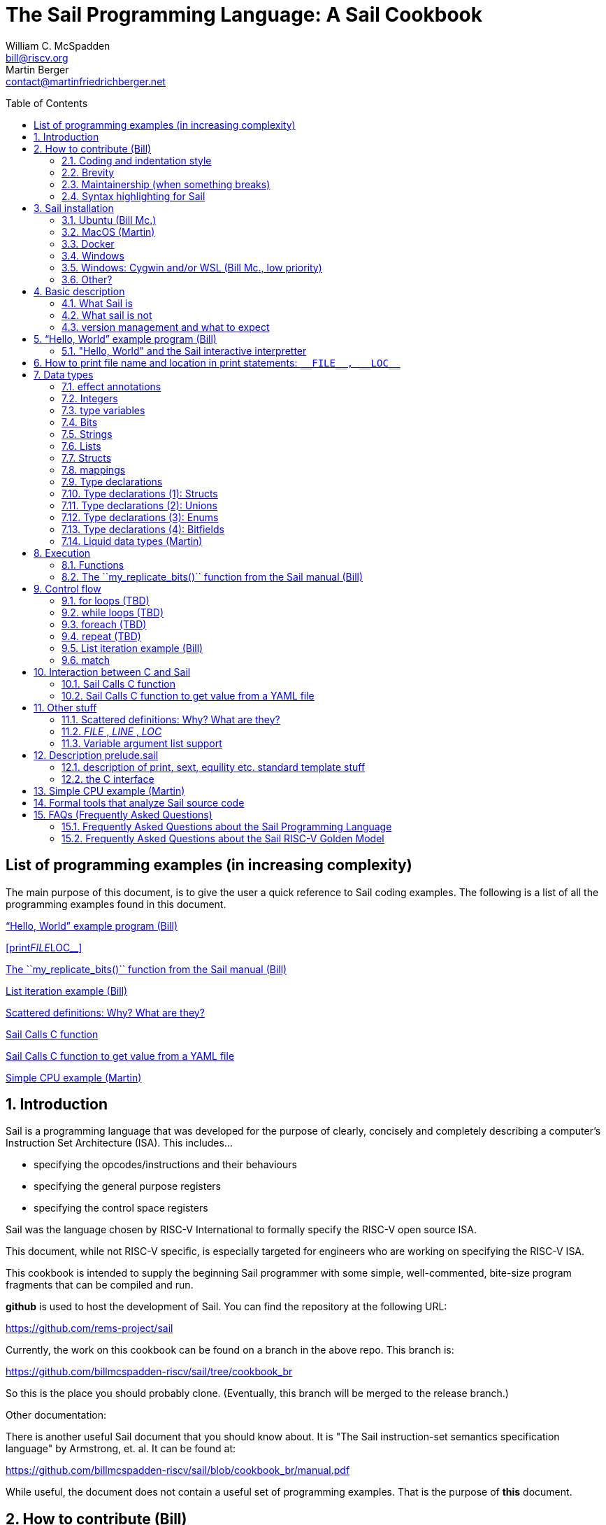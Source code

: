 // =========================================================================
// DO NOT EDIT.  AUTOGENERATED FILE.  You probably want to edit TheSailCookbook_Main.adoc
// =========================================================================
:doctype: book
:sectids:
The Sail Programming Language: A Sail Cookbook
==============================================
William C. McSpadden <bill@riscv.org>; Martin Berger <contact@martinfriedrichberger.net>
:toc:
:toc-placement: preamble
:toclevels: 2

:showtitle:


// Need some preamble to get TOC
{empty}


[#list_of_programming_examples]
== List of programming examples (in increasing complexity)

The main purpose of this document,  is to give the user a quick
reference to Sail coding examples. The following is a list of
all the programming examples found in this document.

<<hello_world>>

<<print__FILE__LOC__>>

<<my_replicate_bits>>

<<list_iteration_example>>

<<scattered-definitions>>

<<Sail-Calls-C-function>>

<<Sail-Calls-C-function-for-YAML>>

<<simple_cpu_example>>




:sectnums:
== Introduction

Sail is a programming language that was developed for the purpose
of clearly, concisely and completely describing a computer's
Instruction Set Architecture (ISA).  This includes...

- specifying the opcodes/instructions and their behaviours
- specifying the general purpose registers
- specifying the control space registers

Sail was the language chosen by RISC-V International
to formally specify the RISC-V open source ISA.

This document,  while not RISC-V specific,  is especially targeted for engineers who are working on specifying the RISC-V ISA.

This cookbook is intended to supply the beginning Sail programmer with
some simple, well-commented, bite-size program fragments that can
be compiled and run.

**github** is used to host the development of Sail.  You can find the
repository at the following URL:

https://github.com/rems-project/sail

Currently,  the work on this cookbook can be found on a branch in the
above repo.  This branch is:

https://github.com/billmcspadden-riscv/sail/tree/cookbook_br

So this is the place you should probably clone.  (Eventually,  this
branch will be merged to the release branch.)

Other documentation:

There is another useful Sail document that you should know about.  It is
"The Sail instruction-set semantics specification language" by Armstrong, et. al.  It can be found at:

https://github.com/billmcspadden-riscv/sail/blob/cookbook_br/manual.pdf

While useful,  the document does not contain a useful set of programming
examples.  That is the purpose of *this* document.


== How to contribute (Bill)

We are hopeful that as you learn the Sail programming language,  that you too would want to create some code snippets that you think someone might find helpful.

The simple "hello world" program (found in cookbook/functional_code_snippets/hello_world/) provides a template for writing a new code snippet. For an example
that lives in a single Sail file, this should be sufficient.  Create a test directory (with a useful name), copy the Makefile and the .sail file into that directory,  and then write your code.  And finally,
edit this .adoc file and give a description of what
the example file is intended to do.

Once you have completed your snippet and verifies that it works,  you should make an entry in this document.  Pleas see <<hello_world>> to see how you should include your snippet in this document.  You should at least include the .sail file and give a brief descritpion.  Also, please make an entry in
<<list_of_programming_examples>> for quick perusal by readers.


=== Coding and indentation style

We do not have a preferred coding style for these little code snippets.  With regards to indentation style,  the RISC-V modle follows a vaguely K&R style. Some of the program snippets (those originating with Bill McSpadden) follow the Whitesmiths indentation style.  All styles are welcome.

For a list and description of popular indentation styles, steer your browser to...
https://en.wikipedia.org/wiki/Indentation_style.

=== Brevity

Program examples should be short, both in terms of number-of-lines and in terms of execution time.  Each example should focus on one simple item.  And the execution of the example item should be clear.  The example should be short, standalone and easy to maintain.

Now,  we do have one example in this Cookbook that somewhat violates this request.  The programming example, <<simple_cpu_exampl>>,  is more complex.  But it is meant to demonstrate the usefulness of Sail in defining the functionality of an ISA.

=== Maintainership (when something breaks)

We would also ask that if you contribute a code example,  that you would maintain it.

=== Syntax highlighting for Sail

Syntax highlighting for several editors (emacs, vim, Visual Studio, etc)
can be found at:

https://github.com/rems-project/sail/tree/sail2/editors

It is beyond the scope of this document to describe how to use
the syntax highlighting for the various editors.

== Sail installation

Sail is supported on a number of different platforms.  MacOs and Lunix/Ubuntu seem to be the most used platforms.



TBD

=== Ubuntu (Bill Mc.)

TBD

=== MacOS (Martin)

Installation with `brew` and `opam` is straighforward. On my
MacBook Pro, with an M1 Processor, runniung Ventura 13.0.1, I followed
the instructions at https://github.com/rems-project/sail/blob/sail2/INSTALL.md[]


I use brew (https://brew.sh/) to install software. With brew I install opam https://opam.ocaml.org/ and Ocaml itself (https://ocaml.org/). Then I follow these steps:

----
    ocaml -version
    eval $(opam config env)
    xcode-select --install
    brew install gmp z3 pkg-config
    opam install sail
----

Depending what is already installed on your computer, some of the above my not be necessary. When running `opam install sail` you will be asked `Do you want to continue?` and you need to answer `y`. You can run `sail -v` to see what version you have installed. 


=== Docker

Docker is used as a ....

=== Windows
Support of a native command line interface is not planned.  If you
want to run Sail under Windows,  plan on running it under Cygwin or
Windows Subsystem under Linux.

=== Windows: Cygwin and/or WSL (Bill Mc.,  low priority)

If there is a demand,  a port to Cygwin will be attempted.

=== Other?

Are there other OS platforms that should be supported?
Other Linux distis?  Or will Docker support?

== Basic description
=== What Sail is
Sail is a programming language that is targetted for
 specifying an ISA.  Once specified, a set of
instructions (usually found in a .elf file) can then
be executed on the "model" and the results observed.

The model is a sequential model only;  at this time,
there are no semantics allowing for any type of parallel
execution.

=== What sail is not
Sail is not an RTL (Register Transfer Language).
There is no direct support for timing (as in clock
timing) and there is no support for parallel execution,
all things that an RTL contains.

=== version management and what to expect
TBD

[#hello_world]
== “Hello, World” example program (Bill)
All example programs associated with this cookbook,
can be found in
<sail_git_root>/cookbook/functional_code_snippets/

The purpose of this simple program is to show some
of the basics of Sail and to ensure that you have
the Sail compiler (and the other required tools)
 installed in your environment.

It is assumed that you have built the sail compiler
in the local area. The Makefiles in the coding
examples depend on this.

The following code snippet comes from:

https://github.com/billmcspadden-riscv/sail/tree/cookbook_br/cookbook/functional_code_snippets/hello_world

hello_world.sail:

// include doesn't appear to render in github
// Therefore, asciidoctor-reducer will be used to create
// a complete (all files included) file, which will be
// committed by git.

[source, sail]
----

// ==========================================================================

// Two types of comments...
// This type and ...

/*
...block comments
*/

// Whitespace is NOT significant. Yay!

default Order dec   // Required. Defines whether bit vectors are increasing 
                    // (inc) (MSB is index 0 or decreasing (dec) (LSB is index 0)

// The $include directive is used to pull in other Sail code.
//  It functions similarly, but not exactly the same, as the
//  C preproessor directrive.

// Sail is a very small language.  In order to get a set
//  of useful functionality (eg - print to stdout), a set
//  of functions and datatypes are defined in the file
//  "prelude.sail"
$include <prelude.sail>

// ========================================================
// Function signatures (same idea as C's function prototype)
// ========================================================

val "print" : string -> unit

val main : unit -> unit

// ========================================================
// The entry point into the program starts at the function, main.
// ========================================================
function main() = 
    {
    print("hello, world!\n") ;
    print("hello, another world!\n") ;
    }

----

So... that's the code we want to compile.  But how do
we compile it? Remember, we want to use the sail
compiler that was built in this sandbox.  We use a
'make' methodology for building.  The first Makefile
(in the same directory as the example code example)
is very simple.  It includes a generic Makefile
(../Makefile.generic) that is used for building
most of the program examples.


[Note]  If you want to create and contribute your
own example program and you need to deviate from
our make methodolgy,  you would do that in your
own test directory by writing your own Makefile.

The basic flow for building is:

. Write *.sail
. sail -c *.sail -o out.c
. gcc <flags> *.c --> executable


Makefile:

[source, makefile]
----
# vim: set tabstop=4 shiftwidth=4 noexpandtab
# ================================================================
# Filename:		Makefile
#
# Description:	Makefile for building example code
#
# Author(s):	Bill McSpadden (bill@riscv.org)
#
# Revision:		See revision control log 
#
# ================================================================

#==============
# Includes
#==============

include ../Makefile.generic

----

Makefile.generic is the Makefile that does the work for compilation.
It depends on a local compilation of sail. See the [Installation](#sail-installation)
section to understand how to install in the tools for your platform.

Makefile.generic:

[source, makefile]
----
# vim: set tabstop=4 shiftwidth=4 noexpandtab
# ==========================================================================
# Filename:		Makefile
#
# Description:	Makefile for building Sail example code fragments
#
#				NOTE: in order to render this file in an asciidoc
#				for the Sail cookbook, keep the line length less 
#				then 86 characters, the width of the block comment line
#				of this section
#
# Author(s):	Bill McSpadden (bill@riscv.org)
#
# Revision:		See revision control log 
#
# ==========================================================================

#==============
# Includes
#==============

#==============
# Make variables
#==============

# The sail compiler expects that SAIL_DIR is set in the environment.
#	The sh env var, SAIL_DIR,  is set and exported using the make
#	variable, SAIL_DIR.  I hope this is not too confusing.
SAIL_DIR		:= ../../..
SAIL_LIB		:= ${SAIL_DIR}/lib/sail
SAIL			:= ${SAIL_DIR}/sail
SAIL_OUTFILE	:= out
SAIL_FLAGS		:= -c -o ${SAIL_OUTFILE}

SAIL_SRC		?= $(wildcard *.sail)

CC				:= gcc
CCFLAGS			:= -lgmp -lz -I ${SAIL_DIR}/lib/

# out.c is the file that sail generates as output from the
#   sail compilation process.  It will be compiled with
#   other C code to generate an executable
# ${SAIL_DIR}/lib/*.c is a set of C code used for interaction
#   with the programming environment.  It also provides 
#   functionality that cannot be natively supported by sail.
#   
C_SRC			:= out.c ${SAIL_DIR}/lib/*.c 

TARGET			:= out

#==============
# Targets and Rules
#==============

all: run

build: out

install:

run: out
	./out

out: out.c
	gcc ${C_SRC} ${CCFLAGS} -o $@

#	gcc out.c ${SAIL_DIR}/lib/*.c -lgmp -lz -I ${SAIL_DIR}/lib -o $@

# In the following rule,  the environment variable, SAIL_DIR,  must be
#	set  in order for the sail compilation step to work correctly.
out.c: ${SAIL_SRC}
	SAIL_DIR=${SAIL_DIR} ; export SAIL_DIR ; \
	${SAIL} ${SAIL_FLAGS} ${SAIL_SRC}

# clean:  cleans only local artifacts
clean:
	rm -f out out.c out.ml

# Cleans local artifacts and the install location
clean_all:



----

What does the compilation process look like?  Under Ubuntu Linux,  this
is the output you can expect for compiling and running the "hello world"
example program.

```
ubuntu-VirtualBox 227> make
SAIL_DIR=../../.. ; export SAIL_DIR ; \
../../../sail -c -o out hello_world.sail
gcc out.c ../../../lib/*.c  -lgmp -lz -I ../../../lib/ -o out
./out
hello, world!
hello, another world!
ubuntu-VirtualBox 228>

```

Now that we've examined the Makefiles,  we will make little mention of them
in the rest of this document (except for the example where we discuss the
C foreign function interface where we will show how Sail can call C functions).

=== "Hello, World" and the Sail interactive interpretter

This section is meant to introduce you to the the Sail interactive interpretter.
We will not go into much detail about running it;  we'll simply take you through the
hello_world example to show you how it is run.

'1. Invocation....

image:images/sail_i_hello_world_1.png[]

'2. Execute the main() function....

image:images/sail_i_hello_world_2.png[]

'3. Each "step" in the following images is caused by hitting the "enter" key.
This steps you from one statement to another.  Note the top line: we are being
told we are in the main() function.

image:images/sail_i_hello_world_3.png[]

'4. "enter"

image:images/sail_i_hello_world_4.png[]

'5. "enter".   We now see the body of the main() function.

image:images/sail_i_hello_world_5.png[]

'6. "enter"

image:images/sail_i_hello_world_6.png[]

'7. "enter"

image:images/sail_i_hello_world_7.png[]

'8. "enter". On the top line,  we see the output from the print()
statement, "hello, world".

image:images/sail_i_hello_world_8.png[]

'9. "enter"

image:images/sail_i_hello_world_9.png[]

'10. "enter"

image:images/sail_i_hello_world_10.png[]

'11. "enter".  And now we see the output from the second print statement
pn the top line.

image:images/sail_i_hello_world_11.png[]

'12. "enter"

image:images/sail_i_hello_world_12.png[]

'13. "enter"

image:images/sail_i_hello_world_13.png[]

'14. "enter".  We have completed executing the function. The
Result is printed out.

image:images/sail_i_hello_world_14.png[]

'15. ... and now  ... quit and exit....

image:images/sail_i_hello_world_15.png[]

== How to print file name and location in print statements: `__FILE__, __LOC__`
[#print__FILE__LOC__]
A relatively recent addition  to sail was the addition of the keywords
`__FILE__` amnd `__LOC__`.  These function in much the same way as in C.
`__FILE__` expands to the filename. `__LOC__` (similar to `__LINE__` in C)
expands to the line number and character position where the keyword was
found.   These are useful for debug and error statments.

`printf__FILE__LOC__.sail`:

[source, sail]
----
// Demonstrates the use of __FILE__,  __LOC__

$include <prelude.sail>

// ========================================================
// Function signatures (same idea as C's function prototype)
// ========================================================

val "print" : string -> unit

val main : unit -> unit

// ========================================================
// The entry point into the program starts at the function, main.
// ========================================================
function main() = 
    {
    print("hello, world!\n") ;
    print("file: "); print(__FILE__); print("\n");
    print("loc:  "); print(__LOC__);  print("\n");
    }

----

The output from running the executable:

```
ubuntu-VirtualBox 259> make
SAIL_DIR=../../.. ; export SAIL_DIR ; \
../../../sail -c -o out print__FILE__LOC__.sail
gcc out.c ../../../lib/*.c  -lgmp -lz -I ../../../lib/ -o out
./out
hello, world!
file: print__FILE__LOC__.sail
loc:  print__FILE__LOC__.sail:20.27-20.34
ubuntu-VirtualBox 260>
```

== Data types
=== effect annotations
=== Integers
- Int
- int
- Multi-precision

=== type variables
What does " 'n " mean?

=== Bits

=== Strings

=== Lists

=== Structs

=== mappings

=== Type declarations

Sail is a modern programming language, in the ML tradition and has
many forms of type constructors, in particular structs, unions, enums
and bitfields. TBC

=== Type declarations (1): Structs

Note, as of 28 July 2022,  pattern matching on structs is not possible. See https://github.com/rems-project/sail/issues/179

=== Type declarations (2): Unions
=== Type declarations (3): Enums
=== Type declarations (4): Bitfields

Bitfields are a staple of ISA specifications, and Sail offers convenient support for bitfields. Here is an example from the RISCV specification:

[source, sail]
----
bitfield Mtvec : xlenbits = {
  Base : xlen - 1 .. 2,
  Mode : 1 .. 0
}
register mtvec : Mtvec  /* Trap Vector */

----

A bitfield definition creates a wrapper around a bit vector type, and
automatically generates getters and setters for the fields, in case of the example `mtvec`, we have

- Getter: `mtvec->bits()`
- Setter: `mtvec->bits() = ...`

for the whole bitvector, and for individual fields

- Getters:
    * `mtvec.Base()`
    * `mtvec.Mode()`
- Setters:
  * `mtvec.Base() = ...`
  * `mtvec.Mode() = ...`

The bitfield wrapper type will be the something like `union cr = { Mk_cr(bits(xlen)) }`
TODO: this example is too RISCV specific (requires `xlenbits`), use something more generic.


=== Liquid data types (Martin)

"Liquid": Portmanteau of "Logically Qualified"

http://goto.ucsd.edu/\~ucsdpl-blog/liquidtypes/2015/09/19/liquid-types/#:~:text=Liquid%20Types%20are%20a%20constraint,integer%20linear%2C%20set%20theory%20etc. [A Gentle Introduction to Liquid Types By Niki Vazou]

== Execution
=== Functions




[#my_replicate_bits]
=== The ``my_replicate_bits()`` function from the Sail manual (Bill)

First,  let's look at the code that is described in the Sail manual for the function, my_replicate_bits().

Note:
The following code actually comes from the file
doc/examples/my_replicate_bits.sail.  It is a little
bit different than what is shown in the manual
for reasons that will be covered later.

[source, sail]
----
//default Order dec         // billmc


$include <prelude.sail>

// billmc
$include "my_replicate_bits_function_signatures.sail"

infixl 7 <<
infixl 7 >>

val operator << = "shiftl" : forall 'm. (bits('m), int) -> bits('m)
val "shiftl" : forall 'm. (bits('m), int) -> bits('m)

val operator >> = {
  ocaml: "shiftr_ocaml",
  c: "shiftr_c",
  lem: "shiftr_lem",
  _: "shiftr"
} : forall 'm. (bits('m), int) -> bits('m)

//val "or_vec" : forall 'n. (bits('n), bits('n)) -> bits('n)
val or_vec = {c: "or_bits" } : forall 'n. (bits('n), bits('n)) -> bits('n)      // billmc

val zero_extend = "zero_extend" : forall 'n 'm, 'm >= 'n. (bits('n), atom('m)) -> bits('m)

overload operator | = {or_vec}

//val my_replicate_bits : forall 'n 'm, 'm >= 1 & 'n >= 1. (int('n), bits('m)) -> bits('n * 'm)     // billmc

val zeros = "zeros" : forall 'n. atom('n) -> bits('n)

function my_replicate_bits(n, xs) = {
  ys = zeros(n * length(xs));
  foreach (i from 1 to n) {
    ys = ys << length(xs);
    ys = ys | zero_extend(xs, length(ys))
  };
  ys
}

val my_replicate_bits_2 : forall 'n 'm, 'm >= 1 & 'n >= 1. (int('n), bits('m)) -> bits('n * 'm)

function my_replicate_bits_2(n, xs) = {
  ys = zeros('n * 'm);
  foreach (i from 1 to n) {
    ys = (ys << 'm) | zero_extend(xs, 'n * 'm)
  };
  ys
}

// The following comment is of interest for reasons other than 
//  functionality.  The Sail syntax is still being developed.
//  Attention should be paid to the issues reported to the Sail
//  team (via github) and when releases are made (again via github).

// The following is deprecated per Alasdair Armstrong:
//  I would just remove that example as the cast feature is now 
//  deprecated in the latest version (and the risc-v model has 
//  always used a flag fully disabling it anyway)

// val cast extz : forall 'n 'm, 'm >= 'n. (implicit('m), bits('n)) -> bits('m)
//
//function extz(m, xs) = zero_extend(xs, m)
//
//val my_replicate_bits_3 : forall 'n 'm, 'm >= 1 & 'n >= 1. (int('n), bits('m)) -> bits('n * 'm)
//
//function my_replicate_bits_3(n, xs) = {
//  ys = zeros('n * 'm);
//  foreach (i from 1 to n) ys = ys << 'm | xs;
//  ys
//}
----

You will see in this code,  that there is no 'main'
function,  and as such, will not compile into a C Sail
model.  You will get the following error message:

TODO: get the error message.

In order to get this to compile into a C Sail model,
you will need to provide a main function.  The
following code shows the implementation of a
`main()` function that calls my_replicate bits().

[source, sail]
----
// vim: set tabstop=4 shiftwidth=4 expandtab
// ============================================================================
// Filename:    main.sail
//
// Description: Example sail file
//
// Author(s):   Bill McSpadden (bill@riscv.sail)
//
// Revision:    See revision control log
// ============================================================================

default Order dec
$include <prelude.sail>

val "print" : string -> unit

//val my_replicate_bits : forall 'n 'm, 'm >= 1 & 'n >= 1. (int('n), bits('m)) -> bits('n * 'm)
$include "my_replicate_bits_function_signatures.sail"


val main : unit -> unit
function main() = 
    {
    v1 : bits(8)  = 0x55;
    v2 : bits(32) = 0x00000000;

    // Sail has a powerful type-checking system,  but understanding it
    //  is best learned by examining some examples.

//    num : int = 4;            // CE
//    let num : int(4) = 4;     // Works
//    let num : int(4) = 5;     // CE
//    let num : int(5) = 5;     
//    let num : int(4) = 3;     // CE
    let num : int(4) = 3 + 1;

    print("calling my_replicate_bits() .....\n");

    // The compiler needs to evaluate 
//    v2 = my_replicate_bits (num, v1);
    v3 : bits(32) = my_replicate_bits (num, v1);
//    v3 : bits(32) = my_replicate_bits (4, v1);

    print_bits("replicated bits: ", v3);

    print("returned from my_replicate_bits() .....\n");
    }


----

Because both the files, my_replicate_bits.sail and
main.sail, need to have the function signatures in
order to compile (and we want them to be consistent),
the function signatures have been put into a seperate
file that is include by both.  Here is the function
signature file, my_replicate_bits_function_signatures.sail:

[source, sail]
----
// vim: set tabstop=4 shiftwidth=4 expandtab
// ============================================================================
// Filename:    my_replicate_bvits_function_signatures.sail
//
// Description: 
//
// Author(s):   Bill McSpadden (bill@riscv.org)
//
// Revision:    See revision control log
// ============================================================================

$include <prelude.sail>

val "print" : string -> unit

val my_replicate_bits : forall 'n 'm, 'm >= 1 & 'n >= 1. (int('n), bits('m)) -> bits('n * 'm)

val main : unit -> unit




----


== Control flow

[#for_loop_example]
=== for loops (TBD)

[#while_loop_example]
=== while loops (TBD)

[#foreach_example]
=== foreach (TBD)

[#repeat_eaxmple]
=== repeat (TBD)

[#list_iteration_example]
=== List iteration example (Bill)

[source, sail]
----
// vim: set tabstop=4 shiftwidth=4 expandtab
// =====================================================================
// File:        test.sail
//
// Description: test file for figuring out how to iterate through
//              a Sail list.
//
//              Using code and structure for Ben Marshall's implemetation
//              of RISC-V crypto-scalar code.  (riscv_types_kext.sail).
//
// Author(s):   Bill McSpadden
//
// History:     See git log
// =====================================================================

default Order dec

$include <prelude.sail>

overload operator - = sub_bits

val not_vec = {c: "not_bits", _: "not_vec"} : forall 'n. bits('n) -> bits('n)

let aes_sbox_inv_table : list(bits(8)) = 
    [|
    0x52, 0x09, 0x6a, 0xd5, 0x30, 0x36, 0xa5, 0x38,
    0xbf, 0x40, 0xa3, 0x9e, 0x81, 0xf3, 0xd7, 0xfb, 
    0x7c, 0xe3, 0x39, 0x82, 0x9b, 0x2f, 0xff, 0x87, 
    0x34, 0x8e, 0x43, 0x44, 0xc4, 0xde, 0xe9, 0xcb, 

    0x54, 0x7b, 0x94, 0x32, 0xa6, 0xc2, 0x23, 0x3d, 
    0xee, 0x4c, 0x95, 0x0b, 0x42, 0xfa, 0xc3, 0x4e, 
    0x08, 0x2e, 0xa1, 0x66, 0x28, 0xd9, 0x24, 0xb2, 
    0x76, 0x5b, 0xa2, 0x49, 0x6d, 0x8b, 0xd1, 0x25, 

    0x72, 0xf8, 0xf6, 0x64, 0x86, 0x68, 0x98, 0x16,
    0xd4, 0xa4, 0x5c, 0xcc, 0x5d, 0x65, 0xb6, 0x92, 
    0x6c, 0x70, 0x48, 0x50, 0xfd, 0xed, 0xb9, 0xda, 
    0x5e, 0x15, 0x46, 0x57, 0xa7, 0x8d, 0x9d, 0x84, 

    0x90, 0xd8, 0xab, 0x00, 0x8c, 0xbc, 0xd3, 0x0a,
    0xf7, 0xe4, 0x58, 0x05, 0xb8, 0xb3, 0x45, 0x06, 
    0xd0, 0x2c, 0x1e, 0x8f, 0xca, 0x3f, 0x0f, 0x02, 
    0xc1, 0xaf, 0xbd, 0x03, 0x01, 0x13, 0x8a, 0x6b,

    0x3a, 0x91, 0x11, 0x41, 0x4f, 0x67, 0xdc, 0xea, 
    0x97, 0xf2, 0xcf, 0xce, 0xf0, 0xb4, 0xe6, 0x73, 
    0x96, 0xac, 0x74, 0x22, 0xe7, 0xad, 0x35, 0x85, 
    0xe2, 0xf9, 0x37, 0xe8, 0x1c, 0x75, 0xdf, 0x6e, 

    0x47, 0xf1, 0x1a, 0x71, 0x1d, 0x29, 0xc5, 0x89, 
    0x6f, 0xb7, 0x62, 0x0e, 0xaa, 0x18, 0xbe, 0x1b, 
    0xfc, 0x56, 0x3e, 0x4b, 0xc6, 0xd2, 0x79, 0x20,
    0x9a, 0xdb, 0xc0, 0xfe, 0x78, 0xcd, 0x5a, 0xf4, 

    0x1f, 0xdd, 0xa8, 0x33, 0x88, 0x07, 0xc7, 0x31, 
    0xb1, 0x12, 0x10, 0x59, 0x27, 0x80, 0xec, 0x5f,
    0x60, 0x51, 0x7f, 0xa9, 0x19, 0xb5, 0x4a, 0x0d, 
    0x2d, 0xe5, 0x7a, 0x9f, 0x93, 0xc9, 0x9c, 0xef, 

    0xa0, 0xe0, 0x3b, 0x4d, 0xae, 0x2a, 0xf5, 0xb0, 
    0xc8, 0xeb, 0xbb, 0x3c, 0x83, 0x53, 0x99, 0x61, 
    0x17, 0x2b, 0x04, 0x7e, 0xba, 0x77, 0xd6, 0x26,
    0xe1, 0x69, 0x14, 0x63, 0x55, 0x21, 0x0c, 0x7d
    |]


// Lookup function - takes an index and a list, and retrieves the
// x'th element of that list.

val sbox_lookup : (bits(8), list(bits(8))) -> bits(8)
function sbox_lookup(x, table) = 
    {
    match (x, table) 
        {
        (0x00, head::tail) => head,
        (   y, head::tail) => sbox_lookup(x - 0x01, tail)
        }
    }

val main : unit -> unit
function main() = 
    {
    let x : bits(8) = 0x03;
    
    print_bits("lookup results: ", sbox_lookup(x, aes_sbox_inv_table));

    }



----

=== match

== Interaction between C and Sail

**Can we call Sail functions in the C model?**

Short answer: yes!

In more detail, every Sail function will show up with a predictable name in the generated C (with one caveat). For example, if have the following Sail code:

[source, sail]
----
default Order dec
$include <prelude.sail>

val giraffe1 : unit -> int
function giraffe1 ()  = {
	 return 1
}

val giraffe2 : unit -> int

function giraffe3 () -> int = {
	 return 3
}

val giraffe4 : unit -> int
function giraffe4 () = {
	 return 4
}


val main : unit -> int effect {rreg, wreg}
function main () = {
    let x1 = giraffe1() in
    let x2 = giraffe2() in
    let x3 = giraffe3() in
	return 7

}




----

then we get the following C code (abbreviated).

[source, c]
----
void zgiraffe1(sail_int *rop, unit);

void zgiraffe1(sail_int *zcbz30, unit zgsz30)
{
   ...
}
----

for `giraffe1` (and likewise for 'giraffe3'). Note that the  code for `giraffe2` is simply this:

[source, c]
----
void zgiraffe2(sail_int *rop, unit);

----

So giraffe1 becomes `zgiraffe1`, `giraffe2` becomes `zgiraffe2`` and so on. If we only provide a
Sail declaration but no corresponding Sail implementation (as we do for `giraffe2`, we only get a C declaration. OTOH,
if we only provide a Sail function but no separate
Sail header, as we do for `giraffe3`,
we still get a C implementation and a separate prototype.

Note that all the `zgiraffe*` functions are global and can be called from C. This is done for example in the RISCV model, where the Sail functions

- `tick_platform` https://github.com/riscv/sail-riscv/blob/master/model/riscv_platform.sail#L495
- `tick_clock` https://github.com/riscv/sail-riscv/blob/master/model/riscv_platform.sail#L319

are explicitly called in the handwritten C function

https://github.com/riscv/sail-riscv/blob/master/c_emulator/riscv_sim.c#L935-L936

Note that if you overload a functions `f1`, ..., `fn` to a new funtion `f` and then
call `f` in the Sail code, the generated C will not use `zf` but rather the appropriate `zfi`. For example


[source, sail]
----
default Order dec
$include <prelude.sail>

val giraffe1 : unit -> int
function giraffe1 ()  = {
	 return 1
}

function giraffe2 ( n : int ) -> int = {
	 return n
}

overload giraffe = { giraffe1, giraffe2 }

val main : unit -> int effect {rreg, wreg}
function main () = {
    let x1 = giraffe() in
    let x2 = giraffe( 17 ) in
	return x2

}



----

results in the following C snippet:

[source, c]
----
void zgiraffe1(sail_int *rop, unit);
void zgiraffe1(sail_int *zcbz30, unit zgsz30) { ... }

void zgiraffe2(sail_int *rop, sail_int);
void zgiraffe2(sail_int *zcbz31, sail_int zn) { ... }

void zmain(sail_int *zcbz32, unit zgsz32)
{
  ...
  zgiraffe1(&zx1, UNIT);
  ...
    zgiraffe2(&zx2, zgsz33);
  ...
}
----

Scattered definitions (typically used in the decode and execute clauses) might be seen as a form of overloading. Here is an example of a definition of `execute``:

[source, sail]
----
default Order dec
$include <prelude.sail>


scattered union ast
val execute : ast -> int

union clause ast = ITYPE : int
function clause execute ITYPE(i) = { return 17 }

union clause ast = BTYPE : bool
function clause execute BTYPE(b) = { return 19 }

union clause ast = RTYPE : real
function clause execute BTYPE(r) = { return 23 }

union clause ast = BVTYPE : bits(32)
function clause execute BTYPE(bv) = { return 29 }

end execute
end ast
----

Here the generated C will contain a single function `zexecute` that does a big `case`-distinction that dispatches to the relevant parts of the scattered definition:

[source, c]
----
void zexecute(sail_int *rop, struct zast);

void zexecute(sail_int *zcbz30, struct zast zmergez3var)
{
    ...
    if (zmergez3var.kind != Kind_zITYPE) goto case_2;
    ...
    CONVERT_OF(sail_int, mach_int)(&zgsz31, INT64_C(17));
    ...
case_2: 
    ...
    CONVERT_OF(sail_int, mach_int)(&zgsz33, INT64_C(19));
    ...
case_3:
    ...
    CONVERT_OF(sail_int, mach_int)(&zgsz35, INT64_C(23));
   ...
}      
----

**Warning.** The Sail compiler does aggressive  dead code elimination: Sail functions, like `giraffe4` which are not used (called) get eliminated and do **not** appear in the generated C code.

**Note.** See https://github.com/rems-project/sail/issues/177

Here's another example of using the C foreign language interface...

[#Sail-Calls-C-function]
=== Sail Calls C function

Here is the sail code where we're trying to call a C function and
return a value to Sail.

[source, sail]
----
// vim: set tabstop=4 shiftwidth=4 expandtab
// ============================================================================
// Filename:    sail_calls_cfunc.sail
//
// Description: Example sail file calling C functions
//
// Author(s):   Bill McSpadden (bill@riscv.org)
//
// Revision:    See git log
// ============================================================================

default Order dec
$include <prelude.sail>

type xlenbits : Type = bits(32)

val "print"         : string -> unit
val "print_int"     : int -> unit

val cfunc_int = { c: "cfunc_int" } : unit -> int
val cfunc_str = { c: "cfunc_str" } : unit -> string

val main : unit -> unit

function main() = 
    {
    print("hello, world!\n") ;
    print("hello, another world!\n") ;

    let ret : int = cfunc_int();
    print_int("cfunc_int: ", ret );

    let ret_str : string = cfunc_str();
    print("ret_str: ");
    print(ret_str);
    print("\n");

    }



----

Here is the C code,  in a .c and .h file.  The .h file is needed because
it needs to be included in the out.c file that Sail generates for the
C simulator.

First,  the cfunc.h file ....

[source, c]
----
// vim: set tabstop=4 shiftwidth=4 expandtab
// ============================================================================
// Filename:    cfunc.h
//
// Description: Functions prototype support for cfunc
//
// Author(s):   Bill McSpadden (bill@riscv.org)
//
// Revision:    See git log
// ============================================================================
//#ifndef __CFUNC_H__
//#define __CFUNC_H__
//

#pragma once

#include "sail.h" 

//#define INT_RET_TYPE    sail_int
#define INT_RET_TYPE    int

// It doesn't appear that Sail does anything with the
//  function's return value.  "return values" are done
//  by passing a pointer to a return value struct, which
//  is the first element in the function's argument list.
//
//  TODO: make the return value of type void.

INT_RET_TYPE    cfunc_int(sail_int *, unit);
void            cfunc_str(sail_string *, unit);

//#endif
----

And now,  cfunc.c,  which implements the functions...

[source, c]
----
// vim: set tabstop=4 shiftwidth=4 expandtab
// ============================================================================
// Filename:    cfunc.c
//
// Description: Functions to be called by Sail.
//
// Author(s):   Bill McSpadden (bill@riscv.org)
//
// Revision:    See git log
// ============================================================================

#include <sail.h>
#include "cfunc.h"
#include "string.h"


INT_RET_TYPE
//cfunc_int(sail_int *zret_int, bool b) 
cfunc_int(sail_int *zret_int, unit u) 
    {
//    mpz_set_ui(zret_int, 142);
    mpz_set_ui(*zret_int, 142);
//    mpz_set_ui(zret_int, 9223372036854775808 );                       // 2 ^ 64           // works
//    mpz_set_ui(zret_int, (9223372036854775808 + 1) );                 // (2 ^ 64) + 1     // works
//    mpz_set_ui(zret_int, (123456789012345678901234567890) );          // fails: sail.test prints out incorrect number But the next example works.
//    mpz_init_set_str(*zret_int, "123 456 789 012 345 678 901 234 567 890", 10 );  // NOTE: white space allowed in string // works

    return(42); // TODO: Nothing is done with this return value, right?
    }


void
//cfunc_str(sail_string * zret_str, bool b)
cfunc_str(sail_string * zret_str, unit u)
    {
    //=========================
    //  The following code ......
    //
    //    *zret_str =  "i'm baaaack...\n";
    //
    //    return;
    //
    //  ... yields a segmentation fault when killing
    //  the sail_string variable (pointed to by zret_str)
    //  in the calling code.  The calling code assumes that
    //  memory has been malloc'd for the string,  and when
    //  it's free'd,  you get a seg fault.  So,  I re-wrote
    //  the code to do the actual malloc. But note the 
    //  assymetry of the memory management:  the space is
    //  allocated here,  but free'd at the calling level.
    //  This is,  at least,  ugly code.  And,  at worst,
    //  prone to error.
    //=========================
    char *  str = "i'm baaaack....\n";
    char *  s;

    s = malloc(strlen(str));
    strcpy(s, str);
    *zret_str =  s;
    return;

    }


----


Here is the Makefile used to compile all of this.

[source, makefile]
----
# vim: set tabstop=4 shiftwidth=4 noexpandtab
# ================================================================
# Filename:		Makefile
#
# Description:	Makefile for building.....
#
# Author(s):	Bill McSpadden (bill@riscv.org)
#
# Revision:		See revision control log 
#
# ================================================================


#==============
# Includes
#==============

DEBUG_FLAGS		:= -g


#==============
# Make variables
#==============
SAIL_PATH 		:= /home/billmc/.opam/default
SAIL_BIN		:= ${SAIL_PATH}/bin
SAIL_LIB		:= ${SAIL_PATH}/lib/sail
SAIL			:= ${SAIL_BIN}/sail
SAIL_OUTFILE	:= out
SAIL2C_INC		:= -c_include cfunc.h
#SAIL_FLAGS		:= -c ${SAIL2C_INC} -o ${SAIL_OUTFILE} 
SAIL_FLAGS		:=  ${SAIL2C_INC} -c -o ${SAIL_OUTFILE} 

# TODO:  fix this.  Need to find an installation home for these C files.
# 		Perhaps compile a library?
#SAIL_DIR		:= /home/billmc/riscv/riscv_sail.git
#SAIL_DIR		:= /home/billmc/riscv/riscv_sail__billmcspadden-riscv.git

SAIL_DIR		:= ../../..
SAIL_LIB		:= ${SAIL_DIR}/lib/sail
SAIL			:= ${SAIL_DIR}/sail
SAIL_OUTFILE	:= out
#SAIL_FLAGS		:= -c -o ${SAIL_OUTFILE}

SAIL_SRC		:= $(wildcard *.sail)


CC				:= gcc
CCFLAGS			:= ${DEBUG_FLAGS} -lgmp -lz -I ${SAIL_DIR}/lib/ -o out
#C_SRC			:= out.c ${SAIL_DIR}/lib/*.c cfunc.c
C_SRC			:= cfunc.c out.c ${SAIL_DIR}/lib/*.c


TARGET			:= out

#==============
# Targets and Rules
#==============

all: run


build: out


install:

run: out
	./out

ddd: out
	ddd ./out


out: out.c cfunc.c cfunc.h
	SAIL_DIR=${SAIL_DIR} ; export SAIL_DIR ; \
	gcc ${CCFLAGS} ${C_SRC} -lgmp -lz -I ${SAIL_DIR}/lib -o $@
	

#	gcc out.c ${SAIL_DIR}/lib/*.c -lgmp -lz -I ${SAIL_DIR}/lib -o $@


out.c: ${SAIL_SRC}
	SAIL_DIR=${SAIL_DIR} ; export SAIL_DIR ; \
	${SAIL} ${SAIL_FLAGS} $^




# clean:  cleans only local artifacts
clean:
	rm -f out out.c out.ml *.o

# Cleans local artifacts and the install location
clean_all:



----


[#Sail-Calls-C-function-for-YAML]
=== Sail Calls C function to get value from a YAML file

We now extend the example to show how you can get a value from a YAML
file and return it to the calling C function.

This example depends on the library, libfyaml.  You need to have this
installed on your system in order to build the test.

Here's a simplified YAML file (it's part of the RISCV-Config file):

[source, yaml]
----
hart0:
  ISA: RV32IMAFCNSHUZicsr_Zifencei
  supported_xlen: [32, 64]
  physical_addr_sz: 32

  misa:
   reset-val: 0x401431A5
   rv32:
     accessible: true
     mxl:
       implemented: true
       type:
           warl:
              dependency_fields: []
              legal:
                - mxl[1:0] in [0x1]
              wr_illegal:
                - unchanged
     extensions:
       implemented: true
       type:
           warl:
              dependency_fields: []
              legal:
                - extensions[25:0] in [0x0000000:0x3FFFFFF]
              wr_illegal:
                - unchanged


----

In the following Sail file,  we go looking for the setting for /hart0/physical_addr_sz.

[source, sail]
----
// vim: set tabstop=4 shiftwidth=4 expandtab
// ============================================================================
// Filename:    sail_calls_cfunc.sail
//
// Description: Example sail file calling C functions that access riscv yaml 
//              config file
//
// Author(s):   Bill McSpadden (bill@riscv.org)
//
// Revision:    See git log
// ============================================================================

default Order dec
$include <prelude.sail>

type xlenbits : Type = bits(32)

val "print"         : string -> unit
val "print_int"     : int -> unit

val cfunc_int           = { c: "cfunc_int" }        : (string, string)  -> int
val cfunc_string        = { c: "cfunc_string" }     : (string, string)  -> string

//val "func_dump_yaml"    = { c: "cfunc_dump_yaml" }  : (string)          -> unit   // syntax error
//val func_dump_yaml    = { c: "cfunc_dump_yaml" }  : (string)          ->        // syntax error
val cfunc_dump_yaml     = { c: "cfunc_dump_yaml" }  : (string)          -> unit

val main : unit -> unit

function main() = 
    {
    let yaml_filename : string = "./rv32i_isa.yaml";

    print("hello, world!\n") ;

    cfunc_dump_yaml(yaml_filename);

    //let ret : int = cfunc_int(yaml_filename, "/hart0/physical_addr_sz");
    let ret : int = cfunc_int(yaml_filename, "/hart0/misa/reset-val");
    print_int("cfunc_int: ", ret );
    print("\n");

    let ret2 : string = cfunc_string(yaml_filename, "/hart0/ISA");
    print("cfunc_string: "); print(ret2);
    print("\n");


    }



----

The real work is done in the cfunc files.  Here is the C file that
opens a YAML file,  searches for the key,  and then returns the value.
(Note that there is also a cfunc.h file but we will not inspect it here.)

[source, c]
----
// vim: set tabstop=4 shiftwidth=4 expandtab
// ============================================================================
// Filename:    cfunc.c
//
// Description: Functions to be called by Sail to get values from a yaml file.
//
// Author(s):   Bill McSpadden (bill@riscv.org)
//
// Revision:    See git log
// ============================================================================

#include <sail.h>
#include "cfunc.h"
#include "string.h"
#include <libfyaml.h>


INT_RET_TYPE
cfunc_int(sail_int *zret_int,  char *yaml_filename, char * yaml_key_str)
    {
    struct fy_document      *fyd = NULL;
//  int                     yaml_val_int;
    unsigned int            yaml_val_int;
    int                     count;
    char                    *tmp_str;
    char                    *conversion_str = " %i";

    tmp_str = malloc(strlen(yaml_key_str) + strlen(conversion_str));
    strcpy(tmp_str, yaml_key_str);
    strcat(tmp_str, conversion_str);

    fyd = fy_document_build_from_file(NULL, yaml_filename);
    if ( !fyd )
        {
        fprintf(stderr, "error: failed to build document from yaml file, %s", yaml_filename);
        exit(1);
        }

    count = fy_document_scanf(fyd, tmp_str, &yaml_val_int);
    if (count == 1)
        {
        mpz_set_ui(*zret_int, yaml_val_int);
        }
    else
        {
        fprintf(stderr, "error: value for key, %s,  not found in yaml file, %s\n", yaml_key_str, yaml_filename);
        // TODO: figure out a return mechanism and let caller decide on action.
        exit(1);
        }

    // TODO:  need to de-allocate memory from fy_document_build_from_file()
    free(fyd);
    free(tmp_str);

    return(1);
    }

char *
cfunc_string(sail_string **s,  char *yaml_filename, char * yaml_key_str)
//cfunc_string(sail_string s,  char *yaml_filename, char * yaml_key_str)
//cfunc_string(sail_string *s,  char *yaml_filename, char * yaml_key_str)
//cfunc_string(sail_string s,  char *yaml_filename, char * yaml_key_str)
    {
    struct fy_document      *fyd = NULL;
    char                    yaml_val_string[1024];
    int                     count;
    char                    *tmp_str;
    char                    *conversion_str = " %1023s";    // str len to ensure no overruns
    char *                  ret_str_ptr;

    tmp_str = malloc(strlen(yaml_key_str) + strlen(conversion_str));
    strcpy(tmp_str, yaml_key_str);
    strcat(tmp_str, conversion_str);

    fyd = fy_document_build_from_file(NULL, yaml_filename);
    if ( !fyd )
        {
        fprintf(stderr, "error: failed to build document from yaml file, %s\n", yaml_filename);
        exit(1);
        }

    count = fy_document_scanf(fyd, tmp_str, yaml_val_string);
    if (count == 1)
        {
        printf("%s, %d: found the key-string and it has a value: '%s'\n", __FILE__, __LINE__, yaml_val_string);
        ret_str_ptr = malloc(strlen(yaml_val_string));
        strcpy(ret_str_ptr, yaml_val_string);
        printf("ret_str_ptr: '%s'\n", ret_str_ptr);
        *s = ret_str_ptr;
//        s = ret_str_ptr;
        }
    else
        {
        fprintf(stderr, "error: value for key, '%s',  not found in yaml file, '%s'\n", yaml_key_str, yaml_filename);
        // TODO: figure out a return mechanism and let caller decide on action.
        exit(1);
        }

    // TODO:  need to de-allocate memory from fy_document_build_from_file()
    printf("%s, %d: freeing fyd...\n", __FILE__, __LINE__); fflush(stdout);
    free(fyd);
    printf("%s, %d: freeing tmp_str...\n", __FILE__, __LINE__); fflush(stdout);
    free(tmp_str);

    return(s);
    }

unit
cfunc_dump_yaml(char *yaml_filename)
    {
    struct fy_document      *fyd = NULL;

    fyd = fy_document_build_from_file(NULL, yaml_filename);
    fy_emit_document_to_fp(fyd, FYECF_DEFAULT | FYECF_SORT_KEYS, stdout);
    free(fyd);
    }

----

And finally,  here is the Makefile that builds the executable:

[source, makefile]
----
# vim: set tabstop=4 shiftwidth=4 noexpandtab
# ================================================================
# Filename:		Makefile
#
# Description:	Makefile for building.....
#
# Author(s):	Bill McSpadden (bill@riscv.org)
#
# Revision:		See revision control log 
#
# ================================================================


#==============
# Includes
#==============

DEBUG_FLAGS		:= -g


#==============
# Make variables
#==============
SAIL_PATH 		:= /home/billmc/.opam/default
SAIL_BIN		:= ${SAIL_PATH}/bin
SAIL_LIB		:= ${SAIL_PATH}/lib/sail
SAIL			:= ${SAIL_BIN}/sail
SAIL_OUTFILE	:= out
SAIL2C_INC		:= -c_include cfunc.h
#SAIL_FLAGS		:= -c ${SAIL2C_INC} -o ${SAIL_OUTFILE} 
SAIL_FLAGS		:=  ${SAIL2C_INC} -c -o ${SAIL_OUTFILE} 

# TODO:  fix this.  Need to find an installation home for these C files.
# 		Perhaps compile a library?
#SAIL_DIR		:= /home/billmc/riscv/riscv_sail.git
#SAIL_DIR		:= /home/billmc/riscv/riscv_sail__billmcspadden-riscv.git

SAIL_DIR		:= ../../..
SAIL_LIB		:= ${SAIL_DIR}/lib/sail
SAIL			:= ${SAIL_DIR}/sail
SAIL_OUTFILE	:= out
#SAIL_FLAGS		:= -c -o ${SAIL_OUTFILE}

SAIL_SRC		:= $(wildcard *.sail)

FYAML_CFLAGS	:= `pkg-config --cflags libfyaml`
FYAML_LDFLAGS	:= `pkg-config --libs libfyaml`

CC				:= gcc
CCFLAGS			:= ${DEBUG_FLAGS} ${FYAML_CFLAGS} -I ${SAIL_DIR}/lib/
#C_SRC			:= out.c ${SAIL_DIR}/lib/*.c cfunc.c
C_SRC			:= cfunc.c out.c ${SAIL_DIR}/lib/*.c

LD_FLAGS		:= -lgmp -lz ${FYAML_LDFLAGS}


TARGET			:= out

#==============
# Targets and Rules
#==============

all: run


build: out


install:

run: out
	./out

ddd: out
	ddd ./out

out: cfunc.h

out: out.c cfunc.c
	SAIL_DIR=${SAIL_DIR} ; export SAIL_DIR ; \
	gcc ${CCFLAGS} ${LD_FLAGS} ${C_SRC} -o $@ ${LD_FLAGS}


#	gcc out.c ${SAIL_DIR}/lib/*.c -lgmp -lz -I ${SAIL_DIR}/lib -o $@


out.c: ${SAIL_SRC}
	SAIL_DIR=${SAIL_DIR} ; export SAIL_DIR ; \
	${SAIL} ${SAIL_FLAGS} $^




# clean:  cleans only local artifacts
clean:
	rm -f out out.c out.ml *.o

# Cleans local artifacts and the install location
clean_all:



----






== Other stuff

[#scattered-definitions]
=== Scattered definitions:  Why?  What are they?

When specifying an ISA,  you'd like to coalesce the defintions of an
instruction (or a set of instructions,  if they have some similarity to
each other) into a single file.  One benefit of such organizational principles
is that you can take a single Sail file and import it into a text specification
when describing the instructions whithout having to tear apart a much larger
file.

Functions, unions and mappings are definitions that can be scattered amongst
multiple files.  Following is an example of scattered definitions of functions,
unions and mappings.

Here is the opening of the scattered definitions for this example:

[source, sail]
----
// vim: set tabstop=4 shiftwidth=4 expandtab
// ============================================================================
// File:    scattered_definitions_begin.sail

scattered function  func
scattered function  print_enum_to_string
scattered mapping   enum_to_string

----

Here is the top-level Sail module. Note that it calls 2 instances of
func(), the difference being the "argument" that is passed to it.  But it's
not really an argument;  the "argument" is used to decide which flavor of func()
should be called.

[source, sail]
----
// vim: set tabstop=4 shiftwidth=4 expandtab
// ============================================================================
// File:    scattered_definitions.sail

default Order dec

// TODO: $SAIL_DIR/lib/prelude.sail does not contain the function
//  'string_length()'.  There may be other functions missing as well
//  but I have not investigated the list.  I copied over the file
//  prelude.sail from the sail-riscv repository an added it to this
//  directory in order to resolve the call to string_length().  Where
//  does the call to string_length() come from?   The example itself
//  does not use it directly.  It appears to have crept in when I
//  added "mapping clause enum_to_string = b_enum_e <-> "b" "
//  mappings in a.sail and b.sail.
//$include <prelude.sail>
$include "./prelude.sail"

// Enums must be defined after prelude.sail for some reason.
//  Question sent to Alasdair about this on 2022-07-22
//
// This enum must be defined before the function signatures 
//  in "scattered_definitions_include.sail" else we get a
//  compilation error
enum enum_e = a_enum_e | b_enum_e | c_enum_e        // No Compile error
$include "scattered_definitions_include.sail"

scattered function func

function main() = 
    {
    print("hello, world!\n") ;
    print("calling function 'func'....\n");
    func(a_enum_e);
    func(b_enum_e);
    }

----

The file, scattered_definitions_include.sail, is use to hold function signatures,
which get included in several files.

[source, sail]
----
// vim: set tabstop=4 shiftwidth=4 expandtab
// ============================================================================
// File:    scattered_definitions_include.sail

// Enums can't be in a general include file in that their definitiosn
//  are bound once.
//
//enum enum_e = a_enum_e | b_enum_e | c_enum_e

val "print"                 : string    -> unit
val func                    : enum_e    -> unit
val print_enum_to_string    : enum_e    -> unit
val main                    : unit      -> unit
val enum_to_string          : enum_e    <-> string
//val "string_length"         : string    -> int
val string_length = "string_length" : string -> nat
----

Here are the 2 scattered definitions for func(),  found in 2 different files:

[source, sail]
----
// vim: set tabstop=4 shiftwidth=4 expandtab
// ============================================================================
// File:    a.sail

//$include <prelude.sail>
//$include "./prelude.sail"
$include "scattered_definitions_include.sail"

function clause func(a_enum_e) =
    {
    print("a.sail string: ") ;
    print("\n") ;
    }

mapping clause enum_to_string = a_enum_e    <->     "a"
//  {                               // Brackets with a single mapping item gives compile error
//  a_enum_e    <->     "a"
//  }

// TODO:  Need a method for iterating through a mapping
function clause print_enum_to_string(a_enum_e) =
    {
    print("");
    }



----

[source, sail]
----
// vim: set tabstop=4 shiftwidth=4 expandtab
// ============================================================================
// File:    b.sail

//$include <prelude.sail>
//$include "./prelude.sail"
$include "scattered_definitions_include.sail"

function clause func(b_enum_e) =
    {
    print("b.sail string: ");
    print("\n");
    }

mapping clause enum_to_string = b_enum_e    <->     "b"
//  {                               // Brackets with a single mapping item gives compile error
//  b_enum_e    <->     "b"
//  }

// TODO:  Need a method for iterating through a mapping
function clause print_enum_to_string(b_enum_e) =
    {
    print("");
    }




----

And here is where the scattered definition of func() is end'd.  The end'ing is
broken out into a separate file so that many (all?) scattered definitions can
be closed in the same place.  This should match the opening of scattered definitions
being done in one place.

[source, sail]
----
// vim: set tabstop=4 shiftwidth=4 expandtab
// ============================================================================
// File:    scattered_definition_end.sail


end func
end print_enum_to_string
end enum_to_string


----

And finally, there is an order of compilation of Sail code that must be observed.
The scattered definitions must be compiled last.  As such,  the Makefile
specifies the compilation order as seen here:

[source, makefile]
----
# vim: set tabstop=4 shiftwidth=4 noexpandtab
# ================================================================

# For this example,  Sail compile order is important.
#	The ending of scattered definitions appear in scattered_definitions_end.sail,
#	so this must be the last file.
SAIL_SRC	:=  scattered_definitions_begin.sail \
				scattered_definitions.sail \
				a.sail \
				b.sail \
				scattered_definitions_end.sail

include ../Makefile.generic

----




===  __FILE__ , __LINE__ , __LOC__

=== Variable argument list support

What support does Sail have for a variable argument
list for its functions?

TBD

== Description prelude.sail

prelude.sail contains the function signatures and implemenmtations
of many support functions.

=== description of print, sext, equility etc.  standard template stuff
=== the C interface

[#simple_cpu_example]
== Simple CPU example (Martin)
- From nand2tetris


== Formal tools that analyze Sail source code

coverage

== FAQs (Frequently Asked Questions)

Following are a set of FAQs that were generated via set of questions to the Sail developers.

=== Frequently Asked Questions about the Sail Programming Language

<<q-what-are-the-purposes-of-text-constructs-things-like-include-optimize-etc>>

<<q-is-there-a-library-methodology-for-sail>>

<<q-is-there-support-for-variable-argument-lists-in-sail>>

<<q-rvfidii-what-is-it>>

<<q__what_does_the_skid_underscore_character_mean_in_Sail>>

<<q-what-does-unit-mean-in-Sail-what-is-its-purpose>>

<<q-what-is-the-difference-between-Int-int-integer>>

<<q-i-would-like-to-iterate-through-a-mapping>>

<<q-what-is-the-difference-in-the-function-signatures-quotes-vs-no-quotes>>

<<q---is-there-native-support-in-Sail-for-processing-command-line-arguments>>

// TODO:  do i want to use the standard QandA formating?  I don't think
//       i like it too much
//[qanda]
[#q-what-are-the-purposes-of-text-constructs-things-like-include-optimize-etc]
==== Q: What are the purposes of "$\<text\>" constructs,  things like $include, $optimize, etc?

$<...> runs what might be called the preprocessor (for directives like `$include <prelude.sail>`).
Note that, unlike C, the Sail preprocessor works (recursively) on Sail ASTs rather than strings.
Note that such directives that are used are preserved in the AST, so they also function as a useful
way to pass auxiliary information to the various Sail backends.

Sail also calls those pragmas. Sail has a few pragmas that can be invoked with $..., see

   https://github.com/rems-project/sail/blob/sail2/src/process_file.ml#L164-L181

Pragmas are useful if you want to extend the existing Sail system. We have some extensions in our
internal version of Sail that are using $...

"$\<text\>" is also called a "splice" because it's used to 'splice' code in.

[#q-is-there-a-library-methodology-for-sail]
==== Q: Is there a library methodology for Sail?::

Use $include for common code

Ideally, Sail would support a proper module system. This would be especially useful for a modular architecture
like RISCV. Form a pure Sail language perspective, it is not problem adding a well-designed module system
(like OCaml's) to Sail. However, it's an open problem how to compile such a module system to Coq (IIRC).
It's probably a solvable research question but nobody seems to be working on this. So for the time being,
we will have to stay with "$include <...>"

[#q-is-there-support-for-variable-argument-lists-in-sail]
==== Q: Is there support for variable argument lists in Sail?  What about print() functions?

A: No,  there is not support for varargs type functions at this time.

For print() functions,  do something like...

print("this is  a string with an int, "); print_int(foobar); print("\n");


[#q-rvfidii-what-is-it]
==== Q: RVFI_DII:  What is it?

A: See https://github.com/CTSRD-CHERI/TestRIG/blob/master/RVFI-DII.md


[#q__what_does_the_skid_underscore_character_mean_in_Sail]
==== Q: What does the skid/underscore character, '_',  mean in Sail?

A:  The '_' character is the default pattern match token.

[#q-what-does-unit-mean-in-Sail-what-is-its-purpose]
==== Q: What does 'unit' mean in Sail?  What is its purpose?

A: (From Alasdair Armstrong) 'unit' is like 'void *' in C.

[#q-what-is-the-difference-between-Int-int-integer]
==== Q: What is the difference between 'Int', 'int', 'integer'?

A: (per Alisdair Armstrong)  'Int' in the Sail typing system, is a 'kind'.
A data 'kind' has parametricity. Other data 'kinds' are Type, Order, Bool.

'int' and 'integer' are datatypes.  However, they are not fixed length.
Sail uses a multiprecision package in order to have varying integer sizes,
even greater than 64 bits,  or 128 bits.  The compute system provides the
maximal limit on integer size.

[#q-i-would-like-to-iterate-through-a-mapping]
==== Q: I would like to iterate through a mapping.  Can I do that?

A:  No,  not at this time.  Here is Alasdair's answer to the question:

We don't have any kind of reflection in Sail, so to do things like walk
over the set of mappings the best way is to write some OCaml code to do
that (if I understand the question correctly). You can import Sail as an
OCaml library and then programmatically manipulate and inspect the Sail
specification as needed. The only downside is the API isn't stable
between Sail versions.


[#q-what-is-the-difference-in-the-function-signatures-quotes-vs-no-quotes]
==== Q: What is the difference in the function signatures, `val "function_a" : string -> unit` and `val  function_a  : string -> unit` ?  What do the double quotes indicate?

A:  TBAnswered

[#q---is-there-native-support-in-Sail-for-processing-command-line-arguments]
==== Q:  Is there native support in Sail for processing command line arguments for the C emulator?

A: There is no native support for `argc/argv` data types.

However,  in the C foreign interface,  you can process the arguments in the
`main()` routine and provide a mechanism for Sail to see the values.

An example of this is done in the RISC-V model. See the file, `c_emulator/riscv_sim.c`,
for the example.

=== Frequently Asked Questions about the Sail RISC-V Golden Model

<<q_is_there_support_for_multi_hart_multi_core_simulation>>

<<q_what_are_ml_files__what_are_their_purpose>>

<<q__is_there_any_support_for_MTIMER>>

<<q__is_the__main_loop__coded_in_Sail>>

<<q-can-gdb-attach-to-the-riscv-golden-model-to-debug-riscv-code>>

<<q__why_two_executables>>

<<q___is_there_support_in_the_model_for_misaligned_memory_accesses>>

<<q-what-is-the-meaning-of-life-the-universe-and-everything>>

<<q-what-does-the-answer-to-what-is-the-meaning-of-life-the-universe-and-everything-mean>>


[#q_is_there_support_for_multi_hart_multi_core_simulation]
==== Q: Is there support for multi-HART or multi-Core simulation?

A: There is no inherent support for multi-HART or multi-Core within the existing RISC-V Sail model.
There are future plans for adding this kind of simulation.  It is needed in order to simulate
(in a meaningful way) the atomic memory operations and to evaluate memory consistency
and coherency.

//  ( The following is from email between Bill McSpadden and Martin Berger )
//  ( Subject: RISC-V Sail model questions, round 1: Multi-core, MTIMER, MMIO, main loop)
//  ( Date: Feb 15, 2022, 7:20AM)

The model isn't directly about testing. Testing is a separate
activity. The point of the model is to be as clear as possible. and we
should keep testing and the model separate.

//  ( The following is from email between Bill McSpadden and Martin Berger )
//  ( Subject: RISC-V Sail model questions, round 1: Multi-core, MTIMER, MMIO, main loop)
//  ( Date: Feb 15, 2022, 7:20AM)

[#q_what_are_ml_files__what_are_their_purpose]
==== Q: What are .ml files?  What are their purpose?

A: These are OCaml files. They are to the ocaml emulator what the .c
files are to the c emulator. I question the need for an OCaml emulator
,see also https://github.com/riscv/sail-riscv/issues/138

[#q__is_there_any_support_for_MTIMER]
==== Q: Is there any support for MTIMER?

A: Yes.  MTIMER functionality lives in riscv_platform.sail.  At this date (2022-05-27) it lives
at a fixed MMIO space as specified by the MCONFIG CSR.  In the future, once the Golden Model supports
the RISCV_config YAML structure, the MTIMER can be assigned any address.

[#q__is_the__main_loop__coded_in_Sail]
==== Q: Is the "main loop" coded in Sail?

A: Yes.  The main execution loop can be found in main.sail.

[#q-can-gdb-attach-to-the-riscv-golden-model-to-debug-riscv-code]
==== Q: Can gdb attach to the RISCV Golden Model to debug RISCV code?

A:  Not at this time (2022-05-27).  It is being looked at as an enhancement.

[#q__why_two_executables]
==== Q: There are two C executables built: riscv_sim_RV32 and riscv_sim_RV64. Is there a reason why we need two executables? Can't XLEN be treated as a run-time setting rather than a compile time setting?

A:  (Response from Martin Berger) I think this would require a redesign of the Sail code because of the way Sail's liquid types work. Currently xlen is a global type constant, that is used, directly or indirectly, everywhere. As a type-constant it is used during type checking. The typing system might (note the subjunctive) be flexible enough to turn this into a type-parameter, but probably not without major code surgery. I think we should ask the Cambridge team why they decided on the current approach.

[#q___is_there_support_in_the_model_for_misaligned_memory_accesses]
==== Q:  Is there support in the model for misaligned memory accesses?

A: (Response from Martin Berger) Short answer: I don't know. Alignment stuff is distributed all over the code base.  riscv_platform.sail has some configuration options for this. Maybe that's a place to start looking?


//  ( The following is some sample questions based on HGttG,Hitchhikers Guide to the Galax)

[#q-what-is-the-meaning-of-life-the-universe-and-everything]
==== Q: What is the meaning of life, the universe and everything?

A: 42

[#q-what-does-the-answer-to-what-is-the-meaning-of-life-the-universe-and-everything-mean]
==== Q: What does the answer to "What is the meaning of life, the universe and everything" mean?

A: One must construct an experimental, organic computer to compute the meaning.
Project 'Earth' is one such computer.  Timeframe for an expected answer is... soon.
